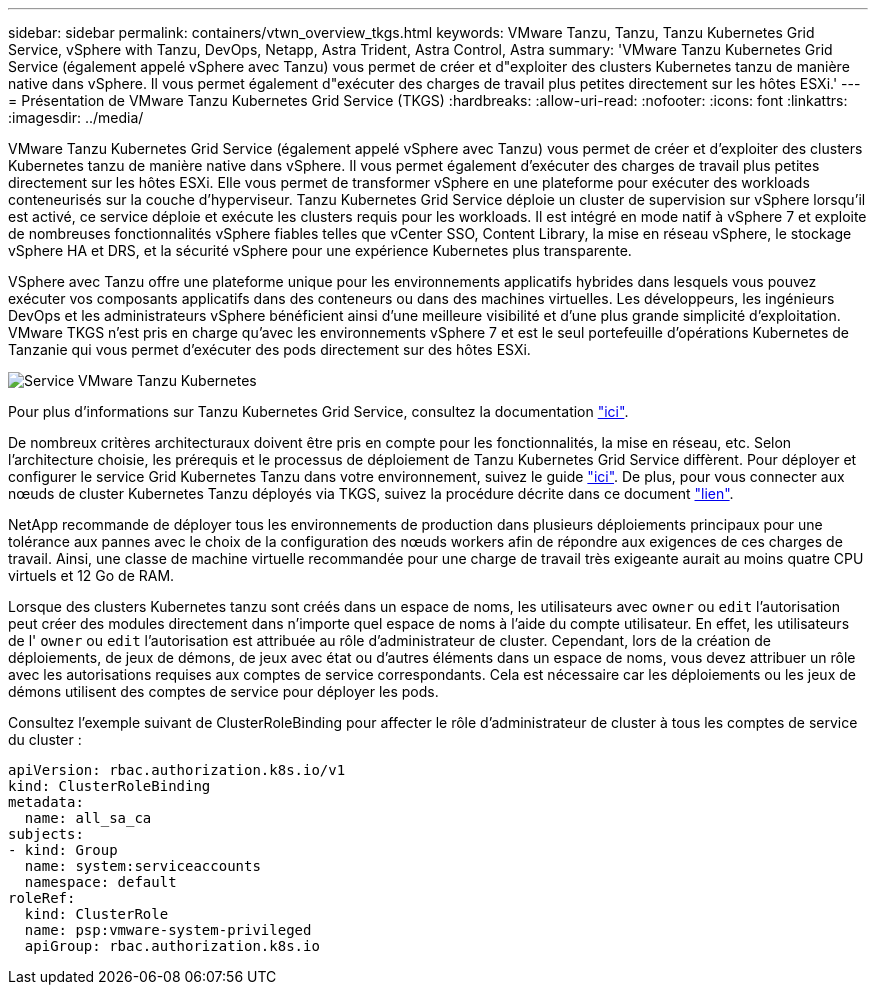 ---
sidebar: sidebar 
permalink: containers/vtwn_overview_tkgs.html 
keywords: VMware Tanzu, Tanzu, Tanzu Kubernetes Grid Service, vSphere with Tanzu, DevOps, Netapp, Astra Trident, Astra Control, Astra 
summary: 'VMware Tanzu Kubernetes Grid Service (également appelé vSphere avec Tanzu) vous permet de créer et d"exploiter des clusters Kubernetes tanzu de manière native dans vSphere. Il vous permet également d"exécuter des charges de travail plus petites directement sur les hôtes ESXi.' 
---
= Présentation de VMware Tanzu Kubernetes Grid Service (TKGS)
:hardbreaks:
:allow-uri-read: 
:nofooter: 
:icons: font
:linkattrs: 
:imagesdir: ../media/


[role="lead"]
VMware Tanzu Kubernetes Grid Service (également appelé vSphere avec Tanzu) vous permet de créer et d'exploiter des clusters Kubernetes tanzu de manière native dans vSphere. Il vous permet également d'exécuter des charges de travail plus petites directement sur les hôtes ESXi. Elle vous permet de transformer vSphere en une plateforme pour exécuter des workloads conteneurisés sur la couche d'hyperviseur. Tanzu Kubernetes Grid Service déploie un cluster de supervision sur vSphere lorsqu'il est activé, ce service déploie et exécute les clusters requis pour les workloads. Il est intégré en mode natif à vSphere 7 et exploite de nombreuses fonctionnalités vSphere fiables telles que vCenter SSO, Content Library, la mise en réseau vSphere, le stockage vSphere HA et DRS, et la sécurité vSphere pour une expérience Kubernetes plus transparente.

VSphere avec Tanzu offre une plateforme unique pour les environnements applicatifs hybrides dans lesquels vous pouvez exécuter vos composants applicatifs dans des conteneurs ou dans des machines virtuelles. Les développeurs, les ingénieurs DevOps et les administrateurs vSphere bénéficient ainsi d'une meilleure visibilité et d'une plus grande simplicité d'exploitation. VMware TKGS n'est pris en charge qu'avec les environnements vSphere 7 et est le seul portefeuille d'opérations Kubernetes de Tanzanie qui vous permet d'exécuter des pods directement sur des hôtes ESXi.

image::vtwn_image03.png[Service VMware Tanzu Kubernetes]

Pour plus d'informations sur Tanzu Kubernetes Grid Service, consultez la documentation link:https://docs.vmware.com/en/VMware-vSphere/7.0/vmware-vsphere-with-tanzu/GUID-152BE7D2-E227-4DAA-B527-557B564D9718.html["ici"^].

De nombreux critères architecturaux doivent être pris en compte pour les fonctionnalités, la mise en réseau, etc. Selon l'architecture choisie, les prérequis et le processus de déploiement de Tanzu Kubernetes Grid Service diffèrent. Pour déployer et configurer le service Grid Kubernetes Tanzu dans votre environnement, suivez le guide link:https://docs.vmware.com/en/VMware-vSphere/7.0/vmware-vsphere-with-tanzu/GUID-74EC2571-4352-4E15-838E-5F56C8C68D15.html["ici"^]. De plus, pour vous connecter aux nœuds de cluster Kubernetes Tanzu déployés via TKGS, suivez la procédure décrite dans ce document https://docs.vmware.com/en/VMware-vSphere/7.0/vmware-vsphere-with-tanzu/GUID-37DC1DF2-119B-4E9E-8CA6-C194F39DDEDA.html["lien"^].

NetApp recommande de déployer tous les environnements de production dans plusieurs déploiements principaux pour une tolérance aux pannes avec le choix de la configuration des nœuds workers afin de répondre aux exigences de ces charges de travail. Ainsi, une classe de machine virtuelle recommandée pour une charge de travail très exigeante aurait au moins quatre CPU virtuels et 12 Go de RAM.

Lorsque des clusters Kubernetes tanzu sont créés dans un espace de noms, les utilisateurs avec `owner` ou `edit` l'autorisation peut créer des modules directement dans n'importe quel espace de noms à l'aide du compte utilisateur. En effet, les utilisateurs de l' `owner` ou `edit` l'autorisation est attribuée au rôle d'administrateur de cluster. Cependant, lors de la création de déploiements, de jeux de démons, de jeux avec état ou d'autres éléments dans un espace de noms, vous devez attribuer un rôle avec les autorisations requises aux comptes de service correspondants. Cela est nécessaire car les déploiements ou les jeux de démons utilisent des comptes de service pour déployer les pods.

Consultez l'exemple suivant de ClusterRoleBinding pour affecter le rôle d'administrateur de cluster à tous les comptes de service du cluster :

[listing]
----
apiVersion: rbac.authorization.k8s.io/v1
kind: ClusterRoleBinding
metadata:
  name: all_sa_ca
subjects:
- kind: Group
  name: system:serviceaccounts
  namespace: default
roleRef:
  kind: ClusterRole
  name: psp:vmware-system-privileged
  apiGroup: rbac.authorization.k8s.io
----